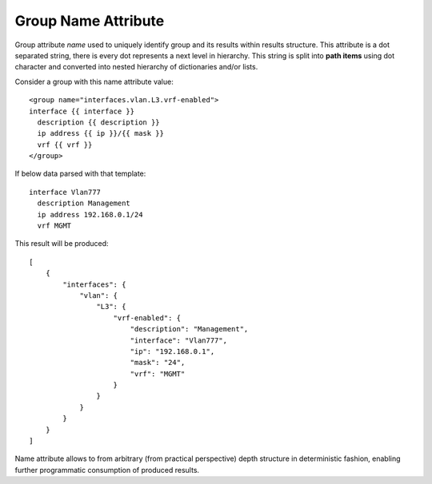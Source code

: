 Group Name Attribute
====================

Group attribute *name* used to uniquely identify group and its results within results structure. This attribute is a dot separated string, there is every dot represents a next level in hierarchy. This string is split into **path items** using dot character and converted into nested hierarchy of dictionaries and/or lists.

Consider a group with this name attribute value::

    <group name="interfaces.vlan.L3.vrf-enabled">
    interface {{ interface }}
      description {{ description }}
      ip address {{ ip }}/{{ mask }}
      vrf {{ vrf }}
    </group>

If below data parsed with that template::

    interface Vlan777
      description Management
      ip address 192.168.0.1/24
      vrf MGMT

This result will be produced::

    [
        {
            "interfaces": {
                "vlan": {
                    "L3": {
                        "vrf-enabled": {
                            "description": "Management",
                            "interface": "Vlan777",
                            "ip": "192.168.0.1",
                            "mask": "24",
                            "vrf": "MGMT"
                        }
                    }
                }
            }
        }
    ]

Name attribute allows to from arbitrary (from practical perspective) depth structure in deterministic fashion, enabling further programmatic consumption of produced results.
